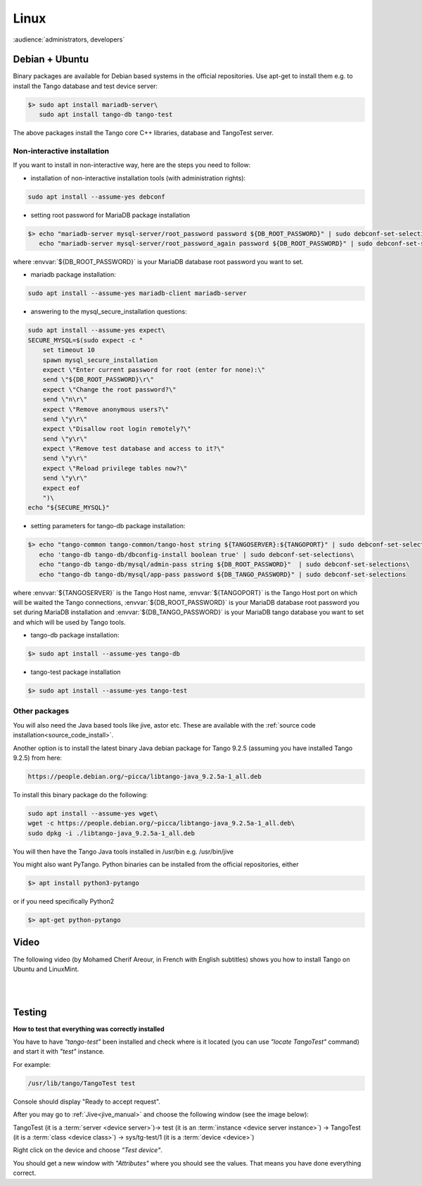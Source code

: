 .. _tango_on_linux:
Linux
=======

:audience:`administrators, developers`

Debian + Ubuntu
---------------
Binary packages are available for Debian based systems in the official repositories.
Use apt-get to install them e.g. to install the Tango database and test device server:

.. code-block:: console

   $> sudo apt install mariadb-server\
      sudo apt install tango-db tango-test


The above packages install the Tango core C++ libraries, database and TangoTest server. 

Non-interactive installation
~~~~~~~~~~~~~~~~~~~~~~~~~~~~

If you want to install in non-interactive way, here are the steps you need to follow:

- installation of non-interactive installation tools (with administration rights):

.. code-block:: console

    sudo apt install --assume-yes debconf 


- setting root password for MariaDB package installation

.. code-block:: console

    $> echo "mariadb-server mysql-server/root_password password ${DB_ROOT_PASSWORD}" | sudo debconf-set-selections\
       echo "mariadb-server mysql-server/root_password_again password ${DB_ROOT_PASSWORD}" | sudo debconf-set-selections

where :envvar:`${DB_ROOT_PASSWORD}` is your MariaDB database root password you want to set.


- mariadb package installation:

.. code-block:: console

    sudo apt install --assume-yes mariadb-client mariadb-server


- answering to the mysql_secure_installation questions:

.. code-block:: console

    sudo apt install --assume-yes expect\
    SECURE_MYSQL=$(sudo expect -c "
        set timeout 10
        spawn mysql_secure_installation
        expect \"Enter current password for root (enter for none):\"
        send \"${DB_ROOT_PASSWORD}\r\"
        expect \"Change the root password?\"
        send \"n\r\"
        expect \"Remove anonymous users?\"
        send \"y\r\"
        expect \"Disallow root login remotely?\"
        send \"y\r\"
        expect \"Remove test database and access to it?\"
        send \"y\r\"
        expect \"Reload privilege tables now?\"
        send \"y\r\"
        expect eof
        ")\
    echo "${SECURE_MYSQL}"


- setting parameters for tango-db package installation:

.. code-block:: console

    $> echo "tango-common tango-common/tango-host string ${TANGOSERVER}:${TANGOPORT}" | sudo debconf-set-selections\
       echo 'tango-db tango-db/dbconfig-install boolean true' | sudo debconf-set-selections\
       echo "tango-db tango-db/mysql/admin-pass string ${DB_ROOT_PASSWORD}"  | sudo debconf-set-selections\
       echo "tango-db tango-db/mysql/app-pass password ${DB_TANGO_PASSWORD}" | sudo debconf-set-selections

where :envvar:`${TANGOSERVER}` is the Tango Host name, 
:envvar:`${TANGOPORT}` is the Tango Host port on which will be waited the Tango connections,
:envvar:`${DB_ROOT_PASSWORD}` is your MariaDB database root password you set during 
MariaDB installation 
and :envvar:`${DB_TANGO_PASSWORD}` is your MariaDB tango database you want to set 
and which will be used by Tango tools.

- tango-db package installation:

.. code-block:: console

    $> sudo apt install --assume-yes tango-db


- tango-test package installation 

.. code-block:: console

   $> sudo apt install --assume-yes tango-test



Other packages
~~~~~~~~~~~~~~

You will also need the Java based tools like jive, astor etc.
These are available with the :ref:`source code installation<source_code_install>`. 

Another option is to install the latest binary Java debian package for Tango 9.2.5 
(assuming you have installed Tango 9.2.5) from here: 

.. code-block:: console

    https://people.debian.org/~picca/libtango-java_9.2.5a-1_all.deb

To install this binary package do the following:

.. code-block:: console

    sudo apt install --assume-yes wget\
    wget -c https://people.debian.org/~picca/libtango-java_9.2.5a-1_all.deb\
    sudo dpkg -i ./libtango-java_9.2.5a-1_all.deb

You will then have the Tango Java tools installed in /usr/bin e.g. /usr/bin/jive

You might also want PyTango. Python binaries can be installed from the official repositories, either

.. code-block:: console

       $> apt install python3-pytango

or if you need specifically Python2

.. code-block:: console

       $> apt-get python-pytango


Video
-----

The following video (by Mohamed Cherif Areour, in French with English subtitles) shows you how to install Tango on Ubuntu and LinuxMint.

..  raw:: html

       <iframe width="560" height="315" src="https://www.youtube.com/embed/f903EIbiv6w?rel=0" frameborder="0" allowfullscreen></iframe>

|
|

Testing
-------
**How to test that everything was correctly installed**


You have to have *"tango-test"* been installed and check where is it located (you can use *"locate TangoTest"* command) and start it with *"test"* instance.

For example:

.. code-block:: console

       /usr/lib/tango/TangoTest test


Console should display "Ready to accept request".

After you may go to :ref:`Jive<jive_manual>` and choose the following window (see the image below):

.. image:: tango-on-linux/jive.png

TangoTest (it is a :term:`server <device server>`)-> test (it is an :term:`instance <device server instance>`) -> TangoTest (it is a :term:`class <device class>`) -> sys/tg-test/1 (it is a :term:`device <device>`)


Right click on the device and choose *"Test device"*.

You should get a new window with *"Attributes"* where you should see the values. That means you have done everything correct.

